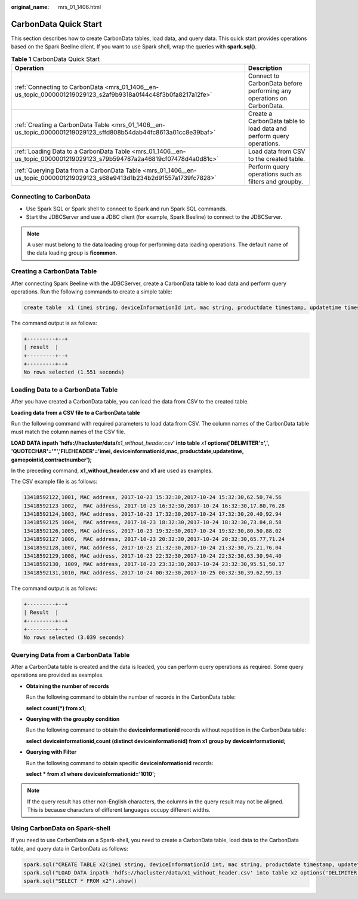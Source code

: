 :original_name: mrs_01_1406.html

.. _mrs_01_1406:

CarbonData Quick Start
======================

This section describes how to create CarbonData tables, load data, and query data. This quick start provides operations based on the Spark Beeline client. If you want to use Spark shell, wrap the queries with **spark.sql()**.

.. table:: **Table 1** CarbonData Quick Start

   +----------------------------------------------------------------------------------------------------------------------------+-----------------------------------------------------------------------+
   | Operation                                                                                                                  | Description                                                           |
   +============================================================================================================================+=======================================================================+
   | :ref:`Connecting to CarbonData <mrs_01_1406__en-us_topic_0000001219029123_s2af9b9318a0f44c48f3b0fa8217a12fe>`              | Connect to CarbonData before performing any operations on CarbonData. |
   +----------------------------------------------------------------------------------------------------------------------------+-----------------------------------------------------------------------+
   | :ref:`Creating a CarbonData Table <mrs_01_1406__en-us_topic_0000001219029123_sffd808b54dab44fc8613a01cc8e39baf>`           | Create a CarbonData table to load data and perform query operations.  |
   +----------------------------------------------------------------------------------------------------------------------------+-----------------------------------------------------------------------+
   | :ref:`Loading Data to a CarbonData Table <mrs_01_1406__en-us_topic_0000001219029123_s79b594787a2a46819cf07478d4a0d81c>`    | Load data from CSV to the created table.                              |
   +----------------------------------------------------------------------------------------------------------------------------+-----------------------------------------------------------------------+
   | :ref:`Querying Data from a CarbonData Table <mrs_01_1406__en-us_topic_0000001219029123_s68e9413d1b234b2d91557a1739fc7828>` | Perform query operations such as filters and groupby.                 |
   +----------------------------------------------------------------------------------------------------------------------------+-----------------------------------------------------------------------+

.. _mrs_01_1406__en-us_topic_0000001219029123_s2af9b9318a0f44c48f3b0fa8217a12fe:

Connecting to CarbonData
------------------------

-  Use Spark SQL or Spark shell to connect to Spark and run Spark SQL commands.
-  Start the JDBCServer and use a JDBC client (for example, Spark Beeline) to connect to the JDBCServer.

.. note::

   A user must belong to the data loading group for performing data loading operations. The default name of the data loading group is **ficommon**.

.. _mrs_01_1406__en-us_topic_0000001219029123_sffd808b54dab44fc8613a01cc8e39baf:

Creating a CarbonData Table
---------------------------

After connecting Spark Beeline with the JDBCServer, create a CarbonData table to load data and perform query operations. Run the following commands to create a simple table:

.. code-block::

   create table  x1 (imei string, deviceInformationId int, mac string, productdate timestamp, updatetime timestamp, gamePointId double, contractNumber double) STORED AS carbondata TBLPROPERTIES ('SORT_COLUMNS'='imei,mac');

The command output is as follows:

.. code-block::

   +---------+--+
   | result  |
   +---------+--+
   +---------+--+
   No rows selected (1.551 seconds)

.. _mrs_01_1406__en-us_topic_0000001219029123_s79b594787a2a46819cf07478d4a0d81c:

Loading Data to a CarbonData Table
----------------------------------

After you have created a CarbonData table, you can load the data from CSV to the created table.

**Loading data from a CSV file to a CarbonData table**

Run the following command with required parameters to load data from CSV. The column names of the CarbonData table must match the column names of the CSV file.

**LOAD DATA inpath 'hdfs://hacluster/data/**\ *x1_without_header.csv*\ **' into table** *x1* **options('DELIMITER'=',', 'QUOTECHAR'='"','FILEHEADER'='imei, deviceinformationid,mac, productdate,updatetime, gamepointid,contractnumber');**

In the preceding command, **x1_without_header.csv** and **x1** are used as examples.

The CSV example file is as follows:

.. code-block::

   13418592122,1001, MAC address, 2017-10-23 15:32:30,2017-10-24 15:32:30,62.50,74.56
   13418592123 1002,  MAC address, 2017-10-23 16:32:30,2017-10-24 16:32:30,17.80,76.28
   13418592124,1003, MAC address, 2017-10-23 17:32:30,2017-10-24 17:32:30,20.40,92.94
   13418592125 1004,  MAC address, 2017-10-23 18:32:30,2017-10-24 18:32:30,73.84,8.58
   13418592126,1005, MAC address, 2017-10-23 19:32:30,2017-10-24 19:32:30,80.50,88.02
   13418592127 1006,  MAC address, 2017-10-23 20:32:30,2017-10-24 20:32:30,65.77,71.24
   13418592128,1007, MAC address, 2017-10-23 21:32:30,2017-10-24 21:32:30,75.21,76.04
   13418592129,1008, MAC address, 2017-10-23 22:32:30,2017-10-24 22:32:30,63.30,94.40
   13418592130, 1009, MAC address, 2017-10-23 23:32:30,2017-10-24 23:32:30,95.51,50.17
   13418592131,1010, MAC address, 2017-10-24 00:32:30,2017-10-25 00:32:30,39.62,99.13

The command output is as follows:

.. code-block::

   +---------+--+
   | Result  |
   +---------+--+
   +---------+--+
   No rows selected (3.039 seconds)

.. _mrs_01_1406__en-us_topic_0000001219029123_s68e9413d1b234b2d91557a1739fc7828:

Querying Data from a CarbonData Table
-------------------------------------

After a CarbonData table is created and the data is loaded, you can perform query operations as required. Some query operations are provided as examples.

-  **Obtaining the number of records**

   Run the following command to obtain the number of records in the CarbonData table:

   **select count(*) from x1;**

-  **Querying with the groupby condition**

   Run the following command to obtain the **deviceinformationid** records without repetition in the CarbonData table:

   **select deviceinformationid,count (distinct deviceinformationid) from x1 group by deviceinformationid;**

-  **Querying with Filter**

   Run the following command to obtain specific **deviceinformationid** records:

   **select \* from x1 where deviceinformationid='1010';**

.. note::

   If the query result has other non-English characters, the columns in the query result may not be aligned. This is because characters of different languages occupy different widths.

Using CarbonData on Spark-shell
-------------------------------

If you need to use CarbonData on a Spark-shell, you need to create a CarbonData table, load data to the CarbonData table, and query data in CarbonData as follows:

.. code-block::

   spark.sql("CREATE TABLE x2(imei string, deviceInformationId int, mac string, productdate timestamp, updatetime timestamp, gamePointId double, contractNumber double) STORED AS carbondata")
   spark.sql("LOAD DATA inpath 'hdfs://hacluster/data/x1_without_header.csv' into table x2 options('DELIMITER'=',', 'QUOTECHAR'='\"','FILEHEADER'='imei, deviceinformationid,mac, productdate,updatetime, gamepointid,contractnumber')")
   spark.sql("SELECT * FROM x2").show()
